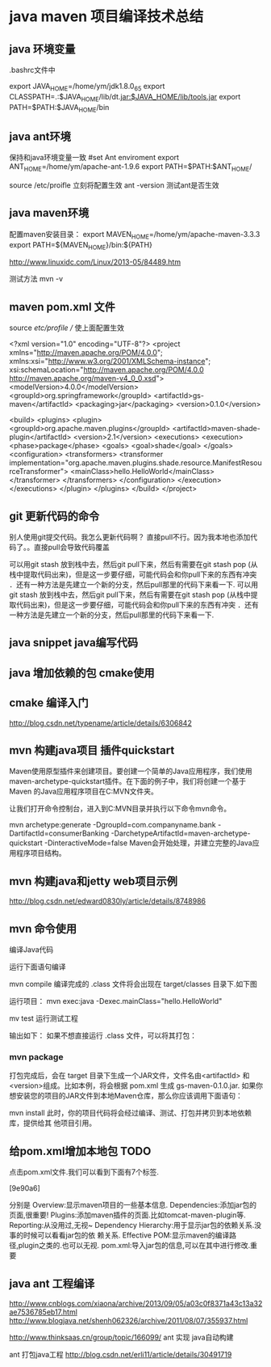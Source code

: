 * java maven 项目编译技术总结
** java 环境变量

   .bashrc文件中

export JAVA_HOME=/home/ym/jdk1.8.0_65
export CLASSPATH=.:$JAVA_HOME/lib/dt.jar:$JAVA_HOME/lib/tools.jar  
export PATH=$PATH:$JAVA_HOME/bin 
   
** java ant环境
保持和java环境变量一致 
    #set Ant enviroment
    export ANT_HOME=/home/ym/apache-ant-1.9.6
    export PATH=$PATH:$ANT_HOME/

    source /etc/proifle   立刻将配置生效
    ant -version   测试ant是否生效


** java maven环境
   配置maven安装目录：                                                                                                                                             
export MAVEN_HOME=/home/ym/apache-maven-3.3.3
export PATH=${MAVEN_HOME}/bin:${PATH}                                                                                                                           

http://www.linuxidc.com/Linux/2013-05/84489.htm

测试方法
mvn -v

** maven pom.xml 文件
   source /etc/profile // 使上面配置生效


<?xml version="1.0" encoding="UTF-8"?>
<project xmlns="http://maven.apache.org/POM/4.0.0"; xmlns:xsi="http://www.w3.org/2001/XMLSchema-instance";
        xsi:schemaLocation="http://maven.apache.org/POM/4.0.0 http://maven.apache.org/maven-v4_0_0.xsd">
        <modelVersion>4.0.0</modelVersion>
        <groupId>org.springframework</groupId>
        <artifactId>gs-maven</artifactId>
        <packaging>jar</packaging>
        <version>0.1.0</version>

        <build>
                <plugins>
                        <plugin>
                                <groupId>org.apache.maven.plugins</groupId>
                                <artifactId>maven-shade-plugin</artifactId>
                                <version>2.1</version>
                                <executions>
                                        <execution>
                                                <phase>package</phase>
                                                <goals>
                                                        <goal>shade</goal>
                                                </goals>
                                                <configuration>
                                                        <transformers>
                                                                <transformer
                                                                        implementation="org.apache.maven.plugins.shade.resource.ManifestResourceTransformer">
                                                                        <mainClass>hello.HelloWorld</mainClass>
                                                                </transformer>
                                                        </transformers>
                                                </configuration>
                                        </execution>
                                </executions>
                        </plugin>
                </plugins>
        </build>
</project>



** git 更新代码的命令
别人使用git提交代码。我怎么更新代码啊？
直接pull不行。因为我本地也添加代码了。。直接pull会导致代码覆盖

可以用git stash 放到栈中去，然后git pull下来，然后有需要在git stash pop (从栈中提取代码出来)，但是这一步要仔细，可能代码会和你pull下来的东西有冲突
．还有一种方法是先建立一个新的分支，然后pull那里的代码下来看一下.
可以用git stash 放到栈中去，然后git pull下来，然后有需要在git stash pop (从栈中提取代码出来)，但是这一步要仔细，可能代码会和你pull下来的东西有冲突
．还有一种方法是先建立一个新的分支，然后pull那里的代码下来看一下.



** java snippet java编写代码
** java 增加依赖的包  cmake使用

** cmake 编译入门
http://blog.csdn.net/typename/article/details/6306842


** mvn 构建java项目 插件quickstart

   Maven使用原型插件来创建项目。要创建一个简单的Java应用程序，我们使用
maven-archetype-quickstart插件。在下面的例子中，我们将创建一个基于Maven
的Java应用程序项目在C:MVN文件夹。

让我们打开命令控制台，进入到C:MVN目录并执行以下命令mvn命令。

mvn archetype:generate -DgroupId=com.companyname.bank
-DartifactId=consumerBanking
-DarchetypeArtifactId=maven-archetype-quickstart
-DinteractiveMode=false
Maven会开始处理，并建立完整的Java应用程序项目结构。

** mvn 构建java和jetty web项目示例
http://blog.csdn.net/edward0830ly/article/details/8748986

** mvn 命令使用
编译Java代码

运行下面语句编译

mvn compile
编译完成的 .class 文件将会出现在 target/classes 目录下.如下图

运行项目：
mvn exec:java -Dexec.mainClass="hello.HelloWorld"

mv test 运行测试工程

输出如下：
如果不想直接运行 .class 文件，可以将其打包：

*** mvn package
打包完成后，会在 target 目录下生成一个JAR文件，文件名由<artifactId> 和
<version>组成。比如本例，将会根据 pom.xml 生成 gs-maven-0.1.0.jar.
如果你想安装您的项目的JAR文件到本地Maven仓库，那么你应该调用下面语句：

mvn install
此时，你的项目代码将会经过编译、测试、打包并拷贝到本地依赖库，提供给其
他项目引用。

** 给pom.xml增加本地包 :TODO:
点击pom.xml文件.我们可以看到下面有7个标签.

[9e90a6]

分别是
Overview:显示maven项目的一些基本信息.
Dependencies:添加jar包的页面,很重要!
Plugins:添加maven插件的页面.比如tomcat-maven-plugin等.
Reporting:从没用过,无视~
Dependency Hierarchy:用于显示jar包的依赖关系.没事的时候可以看看jar包的依
赖关系.
Effective POM:显示maven的编译路径,plugin之类的.也可以无视.
pom.xml:导入jar包的信息,可以在其中进行修改.重要

** java ant 工程编译 
http://www.cnblogs.com/xiaona/archive/2013/09/05/a03c0f8371a43c13a32ae7536785eb17.html
http://www.blogjava.net/shenh062326/archive/2011/08/07/355937.html


http://www.thinksaas.cn/group/topic/166099/
ant 实现 java自动构建

ant 打包java工程
http://blog.csdn.net/erli11/article/details/30491719
